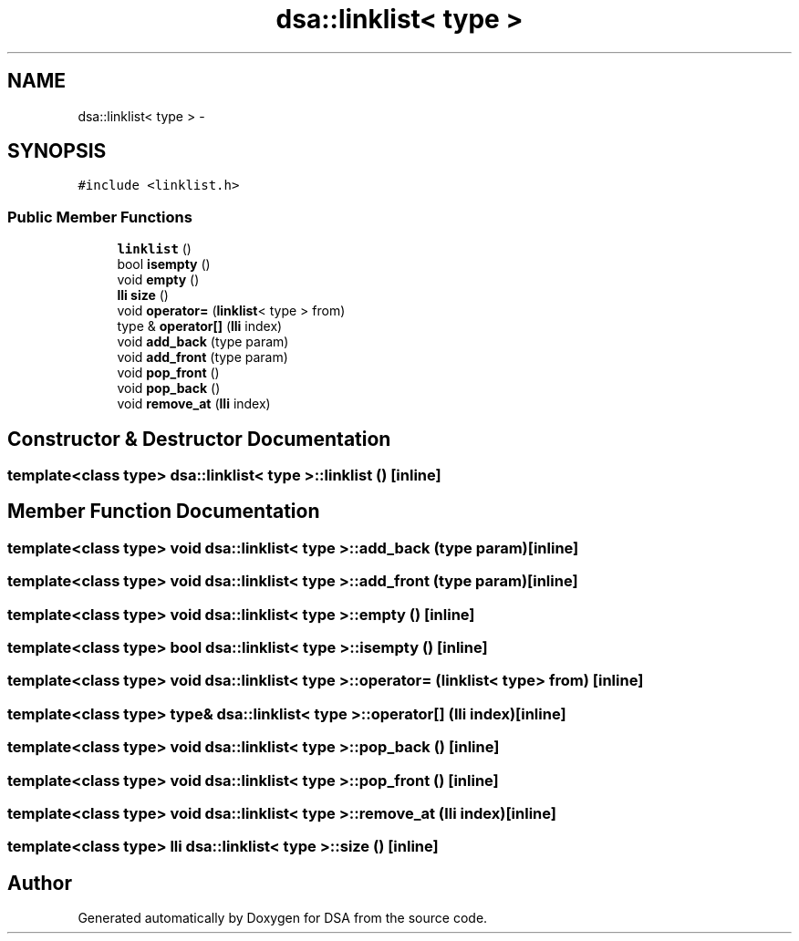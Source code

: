 .TH "dsa::linklist< type >" 3 "Wed Jun 15 2016" "Version 1.0.0" "DSA" \" -*- nroff -*-
.ad l
.nh
.SH NAME
dsa::linklist< type > \- 
.SH SYNOPSIS
.br
.PP
.PP
\fC#include <linklist\&.h>\fP
.SS "Public Member Functions"

.in +1c
.ti -1c
.RI "\fBlinklist\fP ()"
.br
.ti -1c
.RI "bool \fBisempty\fP ()"
.br
.ti -1c
.RI "void \fBempty\fP ()"
.br
.ti -1c
.RI "\fBlli\fP \fBsize\fP ()"
.br
.ti -1c
.RI "void \fBoperator=\fP (\fBlinklist\fP< type > from)"
.br
.ti -1c
.RI "type & \fBoperator[]\fP (\fBlli\fP index)"
.br
.ti -1c
.RI "void \fBadd_back\fP (type param)"
.br
.ti -1c
.RI "void \fBadd_front\fP (type param)"
.br
.ti -1c
.RI "void \fBpop_front\fP ()"
.br
.ti -1c
.RI "void \fBpop_back\fP ()"
.br
.ti -1c
.RI "void \fBremove_at\fP (\fBlli\fP index)"
.br
.in -1c
.SH "Constructor & Destructor Documentation"
.PP 
.SS "template<class type> \fBdsa::linklist\fP< type >::\fBlinklist\fP ()\fC [inline]\fP"

.SH "Member Function Documentation"
.PP 
.SS "template<class type> void \fBdsa::linklist\fP< type >::add_back (type param)\fC [inline]\fP"

.SS "template<class type> void \fBdsa::linklist\fP< type >::add_front (type param)\fC [inline]\fP"

.SS "template<class type> void \fBdsa::linklist\fP< type >::empty ()\fC [inline]\fP"

.SS "template<class type> bool \fBdsa::linklist\fP< type >::isempty ()\fC [inline]\fP"

.SS "template<class type> void \fBdsa::linklist\fP< type >::operator= (\fBlinklist\fP< type > from)\fC [inline]\fP"

.SS "template<class type> type& \fBdsa::linklist\fP< type >::operator[] (\fBlli\fP index)\fC [inline]\fP"

.SS "template<class type> void \fBdsa::linklist\fP< type >::pop_back ()\fC [inline]\fP"

.SS "template<class type> void \fBdsa::linklist\fP< type >::pop_front ()\fC [inline]\fP"

.SS "template<class type> void \fBdsa::linklist\fP< type >::remove_at (\fBlli\fP index)\fC [inline]\fP"

.SS "template<class type> \fBlli\fP \fBdsa::linklist\fP< type >::size ()\fC [inline]\fP"


.SH "Author"
.PP 
Generated automatically by Doxygen for DSA from the source code\&.
